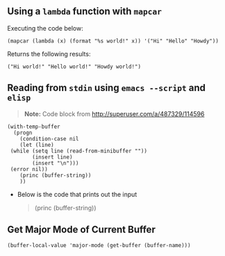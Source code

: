 ** Using a ~lambda~ function with ~mapcar~
   Executing the code below:
   
    #+begin_src elisp :exports both
    (mapcar (lambda (x) (format "%s world!" x)) '("Hi" "Hello" "Howdy"))
    #+end_src


   Returns the following results:
    #+results:
    : ("Hi world!" "Hello world!" "Howdy world!")
** Reading from ~stdin~ using ~emacs --script~ and ~elisp~
   
   #+BEGIN_QUOTE
   *Note:* Code block from [[http://superuser.com/a/487329/114596]]
   #+END_QUOTE
   
   #+BEGIN_SRC shell :shebang "#!/usr/bin/emacs --script" :tangle emacs-read-stdin.sh 
     (with-temp-buffer
       (progn
         (condition-case nil
         (let (line)
      (while (setq line (read-from-minibuffer ""))
             (insert line)
             (insert "\n")))
      (error nil))
         (princ (buffer-string))
         ))
   #+END_SRC

   - Below is the code that prints out the input
      #+BEGIN_QUOTE
        (princ (buffer-string))
      #+END_QUOTE
      
** Get Major Mode of Current Buffer

#+BEGIN_SRC elisp
   (buffer-local-value 'major-mode (get-buffer (buffer-name)))
#+END_SRC
